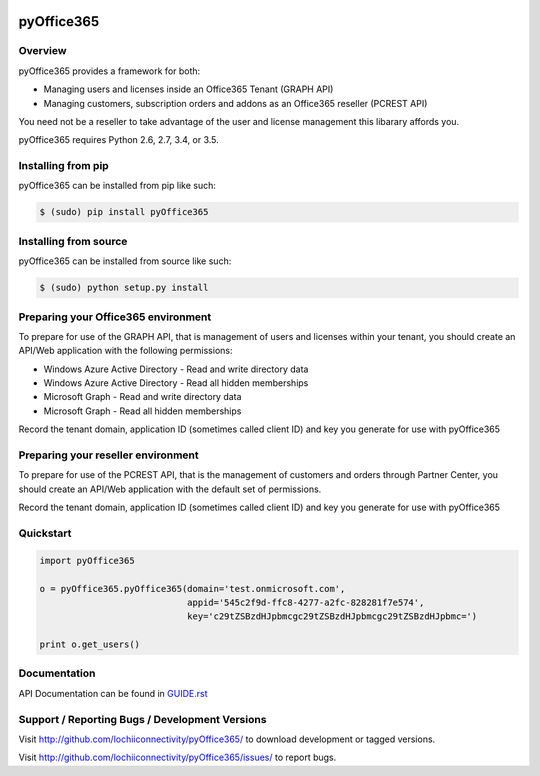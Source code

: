 .. image:: https://travis-ci.org/lochiiconnectivity/pyOffice365.svg?branch=master
       :target: https://travis-ci.org/lochiiconnectivity/pyOffice365

.. image:: https://coveralls.io/repos/github/lochiiconnectivity/pyOffice365/badge.svg?branch=master
   :target: https://coveralls.io/github/lochiiconnectivity/pyOffice365?branch=master

.. _pyOffice365:

pyOffice365
===========

Overview
--------

pyOffice365 provides a framework for both:

* Managing users and licenses inside an Office365 Tenant (GRAPH API)

* Managing customers, subscription orders and addons as an Office365 reseller (PCREST API)

You need not be a reseller to take advantage of the user and license management
this libarary affords you.

pyOffice365 requires Python 2.6, 2.7, 3.4, or 3.5.

Installing from pip
-------------------

pyOffice365 can be installed from pip like such:

.. code-block:: bash

  $ (sudo) pip install pyOffice365

Installing from source
----------------------

pyOffice365 can be installed from source like such:

.. code-block:: bash

  $ (sudo) python setup.py install

Preparing your Office365 environment
------------------------------------

To prepare for use of the GRAPH API, that is management of users 
and licenses within your tenant, you should create an API/Web application
with the following permissions:

* Windows Azure Active Directory - Read and write directory data
* Windows Azure Active Directory - Read all hidden memberships
* Microsoft Graph - Read and write directory data
* Microsoft Graph - Read all hidden memberships

Record the tenant domain, application ID (sometimes called client ID) and
key you generate for use with pyOffice365

Preparing your reseller environment
------------------------------------

To prepare for use of the PCREST API, that is the management of customers
and orders through Partner Center, you should create an API/Web application
with the default set of permissions.

Record the tenant domain, application ID (sometimes called client ID) and
key you generate for use with pyOffice365

Quickstart
----------

.. code-block:: python

    import pyOffice365

    o = pyOffice365.pyOffice365(domain='test.onmicrosoft.com',
                                appid='545c2f9d-ffc8-4277-a2fc-828281f7e574',
                                key='c29tZSBzdHJpbmcgc29tZSBzdHJpbmcgc29tZSBzdHJpbmc=')

    print o.get_users()


Documentation
-------------

API Documentation can be found in `<GUIDE.rst>`_

Support / Reporting Bugs / Development Versions
-----------------------------------------------

Visit `<http://github.com/lochiiconnectivity/pyOffice365/>`_ to download development or tagged
versions.

Visit `<http://github.com/lochiiconnectivity/pyOffice365/issues/>`_ to report bugs.
